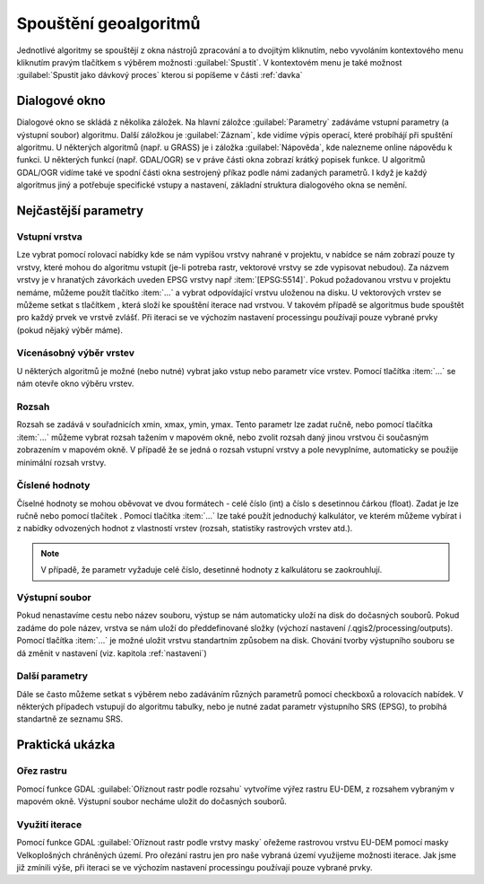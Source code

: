 .. |selectnumber| image:: ../images/icon/selectnumber.png
   :width: 1.5em
.. |iterate| image:: ../images/icon/custom_iterate.png
   :width: 1.5em
.. |gdal| image:: ../images/icon/gdal.png
   :width: 1.5em

Spouštění geoalgoritmů
======================

Jednotlivé algoritmy se spouštějí z okna nástrojů zpracování a to dvojitým kliknutím, nebo vyvoláním kontextového menu kliknutím pravým tlačítkem s výběrem možnosti :guilabel:`Spustit`. V kontextovém menu je také možnost :guilabel:`Spustit jako dávkový proces` kterou si popíšeme v části :ref:`davka` 

.. figure:: images/geoproc_spu.png 
   :class: middle 
   :scale-latex: 40 

   Spouštění geoalgoritmů
   
Dialogové okno
--------------

Dialogové okno se skládá z několika záložek. Na hlavní záložce 	:guilabel:`Parametry` zadáváme vstupní parametry (a výstupní soubor) algoritmu. Další záložkou je :guilabel:`Záznam`, kde vidíme výpis operací,	které probíhájí při spuštění algoritmu. U některých algoritmů (např. u GRASS) je i záložka :guilabel:`Nápověda`, kde nalezneme online nápovědu k funkci. U některých funkcí (např. GDAL/OGR) se v práve části okna zobrazí krátký popisek funkce. U algoritmů GDAL/OGR vidíme také ve spodní části okna sestrojený příkaz podle námi zadaných parametrů. I když je každý algoritmus jiný a potřebuje specifické vstupy a nastavení, základní struktura dialogového okna se nemění. 

.. note:: 


.. figure:: images/geoproc_wind.png 
   :class: middle 
   :scale-latex: 40 

   Dialogové okno algoritmu (GDAL - Oříznout rastr podle rozsahu)
   
.. figure:: images/geoproc_zaznam.png 
   :class: middle 
   :scale-latex: 40 
   
   Záznam průběhu algoritmu (GDAL - Sklon)
   
Nejčastější parametry
---------------------
Vstupní vrstva
^^^^^^^^^^^^^^
Lze vybrat pomocí rolovací nabídky kde se nám vypíšou vrstvy nahrané v projektu, v nabídce se nám zobrazí pouze ty vrstvy, které mohou do algoritmu vstupit (je-li potreba rastr, vektorové vrstvy se zde vypisovat nebudou). Za názvem vrstvy je v hranatých závorkách uveden EPSG vrstvy např :item:`[EPSG:5514]`.
Pokud požadovanou vrstvu v projektu nemáme, můžeme použít tlačítko :item:`...` a vybrat odpovídající vrstvu uloženou na disku. U vektorových vrstev se můžeme setkat s tlačítkem |iterate|, která složí ke spouštění iterace nad vrstvou. V takovém případě se algoritmus bude spouštět pro každý prvek ve vrstvě zvlášť. Při iteraci se ve výchozím nastavení processingu používají pouze vybrané prvky (pokud nějaký výběr máme).

.. figure:: images/geoproc_vstup_vrst.png 
   :class: middle 
   :scale-latex: 40 

   Příklad vstupní-zdrojové vrstvy (Distance to nearest hub)

Vícenásobný výběr vrstev
^^^^^^^^^^^^^^^^^^^^^^^^
U některých algoritmů je možné (nebo nutné) vybrat jako vstup nebo parametr více vrstev. Pomocí tlačítka :item:`...` se nám otevře okno výběru vrstev.

.. figure:: images/geoproc_vstup_multi.png 
   :class: middle 
   :scale-latex: 40 

   Příklad algoritmu kde vstupuje více vrstev (GDAL - Sloučit)
   
Rozsah 
^^^^^^
Rozsah se zadává v souřadnicích xmin, xmax, ymin, ymax. Tento parametr lze zadat ručně, nebo pomocí tlačítka :item:`...` můžeme vybrat rozsah tažením v mapovém okně, nebo zvolit rozsah daný jinou vrstvou či současným zobrazením v mapovém okně. V případě že se jedná o rozsah vstupní vrstvy a pole nevyplníme, automaticky se použije minimální rozsah vrstvy.


.. figure:: images/geoproc_vstup_ext.png 
   :class: middle 
   :scale-latex: 40 

   Možnosti při výběru rozsahu 
   
   
.. figure:: images/geoproc_vstup_ext2.png 
   :class: tiny 
   :scale-latex: 40 

   Pužití rozsahu vrstvy/mapového okna

.. figure:: images/geoproc_vstup_ext3.png 
   :class: middle 
   :scale-latex: 40 

   Zvolení rozsahu v mapovém okně
   

Číslené hodnoty
^^^^^^^^^^^^^^^
Číselné hodnoty se mohou oběvovat ve dvou formátech - celé číslo (int) a číslo s desetinnou čárkou (float). Zadat je lze ručně nebo pomocí tlačítek |selectnumber|. Pomocí tlačítka :item:`...` lze také použít jednoduchý kalkulátor, ve kterém můžeme vybírat i z nabídky odvozených hodnot z vlastností vrstev (rozsah, statistiky rastrových vrstev atd.).

.. figure:: images/geoproc_vstup_cis.png 
   :class: small 
   :scale-latex: 40 

   Zadání čísla pomocí vzorce nebo odvozených hodnot

.. note:: V případě, že parametr vyžaduje celé číslo, desetinné hodnoty z kalkulátoru se zaokrouhlují.

Výstupní soubor
^^^^^^^^^^^^^^^
Pokud nenastavíme cestu nebo název souboru, výstup se nám automaticky
uloží na disk do dočasných souborů. Pokud zadáme do pole název, vrstva se 
nám uloží do předdefinované složky (výchozí nastavení 
/.qgis2/processing/outputs). Pomocí tlačítka :item:`...` je možné uložit
vrstvu standartním způsobem na disk. Chování tvorby výstupního souboru se dá
změnit v nastavení (viz. kapitola :ref:`nastaveni`)



Další parametry
^^^^^^^^^^^^^^^
Dále se často můžeme setkat s výběrem nebo zadáváním různých parametrů pomocí checkboxů a rolovacích nabídek. V některých případech vstupují do algoritmu tabulky, nebo je nutné zadat parametr výstupního SRS (EPSG), to probíhá standartně ze seznamu SRS.




Praktická ukázka
----------------

Ořez rastru
^^^^^^^^^^^

Pomocí funkce GDAL |gdal| :guilabel:`Oříznout rastr podle rozsahu` vytvoříme výřez rastru EU-DEM, z rozsahem vybraným v mapovém okně. Výstupní soubor necháme uložit do dočasných souborů.

.. figure:: images/geoproc_pract_1.png 
   :class: large 
   :scale-latex: 40 

   Ořezání rastru pomocí funkce |gdal| :guilabel:`Oříznout rastr podle rozsahu` 

Využití iterace
^^^^^^^^^^^^^^^
Pomocí funkce GDAL |gdal| :guilabel:`Oříznout rastr podle vrstvy masky` ořežeme rastrovou vrstvu EU-DEM pomocí masky Velkoplošných chráněných území. Pro ořezání rastru jen pro naše vybraná území využijeme možnosti iterace. Jak jsme již zmínili výše, při iteraci se ve výchozím nastavení processingu používají pouze vybrané prvky.

.. figure:: images/geoproc_pract_2.png 
   :class: large 
   :scale-latex: 40 

   Ořezání rastru vybranými prvky vrstvy pomocí funkce |gdal| :guilabel:`Oříznout rastr podle vrstvy masky` 
   
.. figure:: images/geoproc_pract_2_2.png 
   :class: middle 
   :scale-latex: 40 

   Výsledek výřezu vybraných prvků


		
